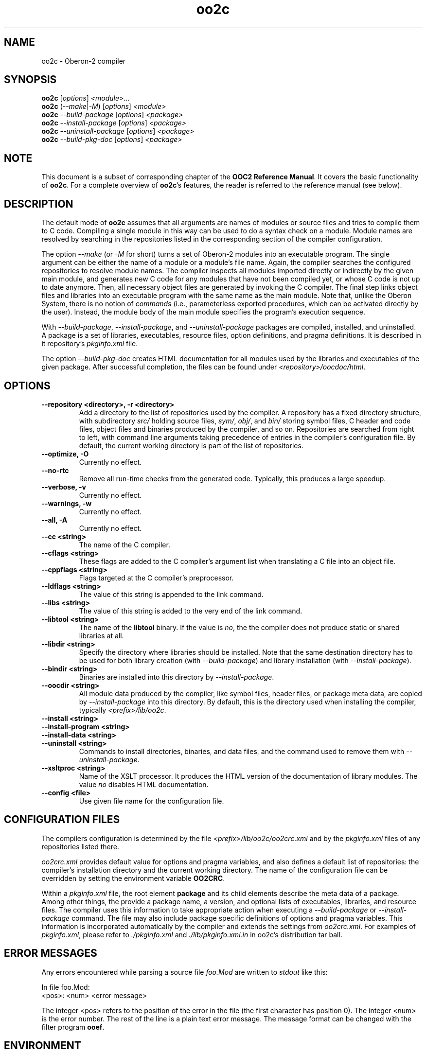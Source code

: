 .TH oo2c 1
.UC 5
.SH NAME
oo2c \- Oberon-2 compiler
.SH SYNOPSIS
.B oo2c
.RI [ options ]
.IR <module> ...
.br
.B oo2c
.RI ( --make | -M )
.RI [ options ]
.I <module>
.br
.B oo2c
.I --build-package
.RI [ options ]
.I <package>
.br
.B oo2c
.I --install-package
.RI [ options ]
.I <package>
.br
.B oo2c
.I --uninstall-package
.RI [ options ]
.I <package>
.br
.B oo2c
.I --build-pkg-doc
.RI [ options ]
.I <package>
.SH NOTE
This document is a subset of corresponding chapter of the 
.B OOC2 Reference 
.BR Manual .
It covers the basic functionality of
.BR oo2c .
For a complete overview of
.BR oo2c 's
features, the reader is referred to the reference manual (see below).
.SH DESCRIPTION
The default mode of
.B oo2c
assumes that all arguments are names of modules or source files and
tries to compile them to C code.  Compiling a single module in this
way can be used to do a syntax check on a module.  Module names are
resolved by searching in the repositories listed in the corresponding
section of the compiler configuration.

The option
.I --make 
(or 
.I -M
for short) turns a set of Oberon-2 modules into an executable program.
The single argument can be either the name of a module or a module's
file name.  Again, the compiler searches the configured repositories
to resolve module names.  The compiler inspects all modules imported
directly or indirectly by the given main module, and generates new C
code for any modules that have not been compiled yet, or whose C code
is not up to date anymore.  Then, all necessary object files are
generated by invoking the C compiler.  The final step links object
files and libraries into an executable program with the same name as
the main module.  Note that, unlike the Oberon System, there is no
notion of
.I commands
(i.e., parameterless exported procedures, which can be activated
directly by the user).  Instead, the module body of the main module
specifies the program's execution sequence.

With 
.IR --build-package ,
.IR --install-package ,
and
.I --uninstall-package
packages are compiled, installed, and uninstalled.  A package is a set
of libraries, executables, resource files, option definitions, and
pragma definitions.  It is described in it repository's
.I pkginfo.xml
file.

The option
.I --build-pkg-doc
creates HTML documentation for all modules used by the libraries and
executables of the given package.  After successful completion, the
files can be found under
.IR <repository>/oocdoc/html .
.SH OPTIONS
.TP
.B --repository <directory>, -r <directory>
Add a directory to the list of repositories used by the compiler.  A
repository has a fixed directory structure, with subdirectory
.I src/
holding source files,
.IR sym/ ,
.IR obj/ ,
and
.IR bin/
storing symbol files, C header and code files, object files and
binaries produced by the compiler, and so on.  Repositories are
searched from right to left, with command line arguments taking
precedence of entries in the compiler's configuration file.  By
default, the current working directory is part of the list of
repositories.
.TP
.B --optimize, -O
Currently no effect.
.TP
.B --no-rtc
Remove all run-time checks from the generated code.  Typically, this
produces a large speedup.
.TP
.B --verbose, -v
Currently no effect.
.TP
.B --warnings, -w
Currently no effect.
.TP
.B --all, -A
Currently no effect.
.TP
.B --cc <string>
The name of the C compiler.
.TP
.B --cflags <string>
These flags are added to the C compiler's argument list when
translating a C file into an object file.
.TP
.B --cppflags <string>
Flags targeted at the C compiler's preprocessor.
.TP
.B --ldflags <string>
The value of this string is appended to the link command.
.TP
.B --libs <string>
The value of this string is added to the very end of the link command.
.TP
.B --libtool <string>
The name of the
.B libtool
binary.  If the value is
.IR no ,
the the compiler does not produce static or shared libraries at all.
.TP
.B --libdir <string>
Specify the directory where libraries should be installed.  Note that
the same destination directory has to be used for both library
creation (with
.IR --build-package )
and library installation (with
.IR --install-package ).
.TP
.B --bindir <string>
Binaries are installed into this directory by
.IR --install-package .
.TP
.B --oocdir <string>
All module data produced by the compiler, like symbol files, header
files, or package meta data, are copied by
.I --install-package 
into this directory.  By default, this is the directory used when
installing the compiler, typically
.IR <prefix>/lib/oo2c .
.TP
.B --install <string>
.TP
.B --install-program <string>
.TP
.B --install-data <string>
.TP
.B --uninstall <string>
Commands to install directories, binaries, and data files, and the
command used to remove them with 
.IR --uninstall-package .
.TP
.B --xsltproc <string>
Name of the XSLT processor.  It produces the HTML version of the
documentation of library modules.  The value
.I no
disables HTML documentation.
.TP
.B --config <file>
Use given file name for the configuration file.
.SH CONFIGURATION FILES
The compilers configuration is determined by the file
.I <prefix>/lib/oo2c/oo2crc.xml
and by the
.I pkginfo.xml
files of any repositories listed there.

.I oo2crc.xml
provides default value for options and pragma variables, and also
defines a default list of repositories: the compiler's installation
directory and the current working directory.  The name of the
configuration file can be overridden by setting the environment
variable
.BR OO2CRC .

Within a
.I pkginfo.xml
file, the root element
.B package
and its child elements describe the meta data of a package.  Among
other things, the provide a package name, a version, and optional
lists of executables, libraries, and resource files.  The compiler
uses this information to take appropriate action when executing a
.I --build-package
or
.I --install-package
command.  The file may also include package specific definitions of
options and pragma variables.  This information is incorporated
automatically by the compiler and extends the settings from
.IR oo2crc.xml .
For examples of 
.IR pkginfo.xml ,
please refer to
.I ./pkginfo.xml
and
.I ./lib/pkginfo.xml.in
in oo2c's distribution tar ball.
.SH ERROR MESSAGES
Any errors encountered while parsing a source file 
.I foo.Mod
are written to
.I stdout
like this:

  In file foo.Mod:
  <pos>: <num> <error message>

The integer <pos> refers to the position of the error in the file (the
first character has position 0).  The integer <num> is the error
number.  The rest of the line is a plain text error message.  The
message format can be changed with the filter program
.BR ooef .
.SH ENVIRONMENT
.I OO2CRC
overrides the name of the configuration file.
.SH FILES
.nf
.ta \w'file.c, file.dXXX'u
file.Mod        Source code of Oberon-2 Module.
file.Sym        Symbol file with public interface of module.
file.oh         Header file with C level interface of module.
file.c, file.d  Generated ANSI-C code for module.
file.o          Object file derived from file.d and file.c.
.Sp
.fi

In the directory 
.IR <prefix>/lib/oo2c :

.nf
.ta \w'file.c, file.dXXX'u
oo2crc.xml      Configuration file with defaults for options, pragmas,
                and repositories.
lib/__*.h       Auxiliary files of the compiler.
.Sp
.fi
.SH DIAGNOSTICS
The exit status is non zero, if, and only if, an error occurred during
compilation.
.SH SEE ALSO
ooef(1), oowhereis(1)

Additional topics covered by the OOC2 Reference Manual: installing
oo2c, use of initialization files, interfacing to C code, creating
static and shared libraries from Oberon-2 modules, and using the
Oberon-2 mode for Emacs.

The OOC Reference Manual can be obtained from the OOC Home Page at
http://ooc.sourceforge.net/.  It is available in info, Postscript, HTML,
and texinfo format.

Please note: At the time of writing, only the OOC Reference Manual for
version 1 is available.
.SH AUTHOR
Michael van Acken <mia@de.uu.net>
